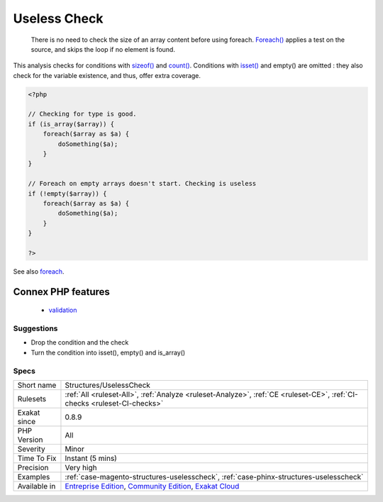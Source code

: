 .. _structures-uselesscheck:

.. _useless-check:

Useless Check
+++++++++++++

  There is no need to check the size of an array content before using foreach. `Foreach() <https://www.php.net/manual/en/control-structures.foreach.php>`_ applies a test on the source, and skips the loop if no element is found.



This analysis checks for conditions with `sizeof() <https://www.php.net/sizeof>`_ and `count() <https://www.php.net/count>`_. Conditions with `isset() <https://www.www.php.net/isset>`_ and empty() are omitted : they also check for the variable existence, and thus, offer extra coverage.

.. code-block:: php
   
   <?php
   
   // Checking for type is good. 
   if (is_array($array)) {
       foreach($array as $a) {
           doSomething($a);
       }
   }
   
   // Foreach on empty arrays doesn't start. Checking is useless
   if (!empty($array)) {
       foreach($array as $a) {
           doSomething($a);
       }
   }
   
   ?>

See also `foreach <https://www.php.net/manual/en/control-structures.foreach.php>`_.

Connex PHP features
-------------------

  + `validation <https://php-dictionary.readthedocs.io/en/latest/dictionary/validation.ini.html>`_


Suggestions
___________

* Drop the condition and the check
* Turn the condition into isset(), empty() and is_array()




Specs
_____

+--------------+-----------------------------------------------------------------------------------------------------------------------------------------------------------------------------------------+
| Short name   | Structures/UselessCheck                                                                                                                                                                 |
+--------------+-----------------------------------------------------------------------------------------------------------------------------------------------------------------------------------------+
| Rulesets     | :ref:`All <ruleset-All>`, :ref:`Analyze <ruleset-Analyze>`, :ref:`CE <ruleset-CE>`, :ref:`CI-checks <ruleset-CI-checks>`                                                                |
+--------------+-----------------------------------------------------------------------------------------------------------------------------------------------------------------------------------------+
| Exakat since | 0.8.9                                                                                                                                                                                   |
+--------------+-----------------------------------------------------------------------------------------------------------------------------------------------------------------------------------------+
| PHP Version  | All                                                                                                                                                                                     |
+--------------+-----------------------------------------------------------------------------------------------------------------------------------------------------------------------------------------+
| Severity     | Minor                                                                                                                                                                                   |
+--------------+-----------------------------------------------------------------------------------------------------------------------------------------------------------------------------------------+
| Time To Fix  | Instant (5 mins)                                                                                                                                                                        |
+--------------+-----------------------------------------------------------------------------------------------------------------------------------------------------------------------------------------+
| Precision    | Very high                                                                                                                                                                               |
+--------------+-----------------------------------------------------------------------------------------------------------------------------------------------------------------------------------------+
| Examples     | :ref:`case-magento-structures-uselesscheck`, :ref:`case-phinx-structures-uselesscheck`                                                                                                  |
+--------------+-----------------------------------------------------------------------------------------------------------------------------------------------------------------------------------------+
| Available in | `Entreprise Edition <https://www.exakat.io/entreprise-edition>`_, `Community Edition <https://www.exakat.io/community-edition>`_, `Exakat Cloud <https://www.exakat.io/exakat-cloud/>`_ |
+--------------+-----------------------------------------------------------------------------------------------------------------------------------------------------------------------------------------+


